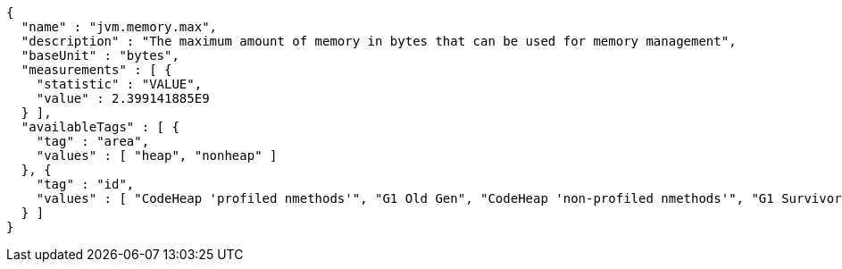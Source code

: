 [source,json,options="nowrap"]
----
{
  "name" : "jvm.memory.max",
  "description" : "The maximum amount of memory in bytes that can be used for memory management",
  "baseUnit" : "bytes",
  "measurements" : [ {
    "statistic" : "VALUE",
    "value" : 2.399141885E9
  } ],
  "availableTags" : [ {
    "tag" : "area",
    "values" : [ "heap", "nonheap" ]
  }, {
    "tag" : "id",
    "values" : [ "CodeHeap 'profiled nmethods'", "G1 Old Gen", "CodeHeap 'non-profiled nmethods'", "G1 Survivor Space", "Compressed Class Space", "Metaspace", "G1 Eden Space", "CodeHeap 'non-nmethods'" ]
  } ]
}
----